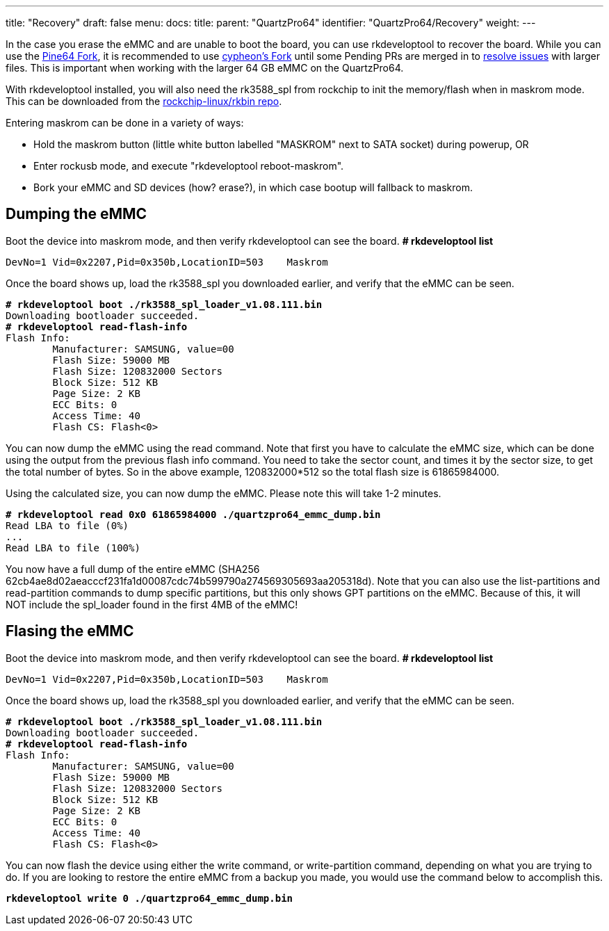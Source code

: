 ---
title: "Recovery"
draft: false
menu:
  docs:
    title:
    parent: "QuartzPro64"
    identifier: "QuartzPro64/Recovery"
    weight:
---

In the case you erase the eMMC and are unable to boot the board, you can use rkdeveloptool to recover the board. While you can use the https://gitlab.com/pine64-org/quartz-bsp/rkdeveloptool[Pine64 Fork], it is recommended to use https://gitlab.com/cypheon/rkdeveloptool/-/tree/main?ref_type=heads[cypheon's Fork] until some Pending PRs are merged in to https://gitlab.com/pine64-org/quartz-bsp/rkdeveloptool/-/merge_requests?scope=all&state=opened&author_username=cypheon[resolve issues] with larger files. This is important when working with the larger 64&nbsp;GB eMMC on the QuartzPro64.

With rkdeveloptool installed, you will also need the rk3588_spl from rockchip to init the memory/flash when in maskrom mode. This can be downloaded from the https://github.com/rockchip-linux/rkbin/blob/master/bin/rk35/rk3588_spl_v1.12.bin[rockchip-linux/rkbin repo].

Entering maskrom can be done in a variety of ways:

* Hold the maskrom button (little white button labelled "MASKROM" next to SATA socket) during powerup, OR
* Enter rockusb mode, and execute "rkdeveloptool reboot-maskrom".
* Bork your eMMC and SD devices (how? erase?), in which case bootup will fallback to maskrom.

== Dumping the eMMC

Boot the device into maskrom mode, and then verify rkdeveloptool can see the board. **# rkdeveloptool list**

 DevNo=1	Vid=0x2207,Pid=0x350b,LocationID=503	Maskrom

Once the board shows up, load the rk3588_spl you downloaded earlier, and verify that the eMMC can be seen.

[subs="quotes"]
----
**# rkdeveloptool boot ./rk3588_spl_loader_v1.08.111.bin**
Downloading bootloader succeeded.
**# rkdeveloptool read-flash-info**
Flash Info:
 	Manufacturer: SAMSUNG, value=00
 	Flash Size: 59000 MB
 	Flash Size: 120832000 Sectors
 	Block Size: 512 KB
 	Page Size: 2 KB
 	ECC Bits: 0
 	Access Time: 40
 	Flash CS: Flash<0>
----

You can now dump the eMMC using the read command. Note that first you have to calculate the eMMC size, which can be done using the output from the previous flash info command. You need to take the sector count, and times it by the sector size, to get the total number of bytes. So in the above example, 120832000*512 so the total flash size is 61865984000.

Using the calculated size, you can now dump the eMMC. Please note this will take 1-2 minutes.

[subs="quotes"]
----
**# rkdeveloptool read 0x0 61865984000 ./quartzpro64_emmc_dump.bin**
Read LBA to file (0%)
...
Read LBA to file (100%)
----

You now have a full dump of the entire eMMC (SHA256 62cb4ae8d02aeacccf231fa1d00087cdc74b599790a274569305693aa205318d). Note that you can also use the list-partitions and read-partition commands to dump specific partitions, but this only shows GPT partitions on the eMMC. Because of this, it will NOT include the spl_loader found in the first 4MB of the eMMC!

== Flasing the eMMC

Boot the device into maskrom mode, and then verify rkdeveloptool can see the board. **# rkdeveloptool list**

 DevNo=1	Vid=0x2207,Pid=0x350b,LocationID=503	Maskrom

Once the board shows up, load the rk3588_spl you downloaded earlier, and verify that the eMMC can be seen.

[subs="quotes"]
----
**# rkdeveloptool boot ./rk3588_spl_loader_v1.08.111.bin**
Downloading bootloader succeeded.
**# rkdeveloptool read-flash-info**
Flash Info:
	Manufacturer: SAMSUNG, value=00
	Flash Size: 59000 MB
	Flash Size: 120832000 Sectors
	Block Size: 512 KB
	Page Size: 2 KB
	ECC Bits: 0
 	Access Time: 40
 	Flash CS: Flash<0>
----

You can now flash the device using either the write command, or write-partition command, depending on what you are trying to do. If you are looking to restore the entire eMMC from a backup you made, you would use the command below to accomplish this.

[subs="quotes"]
----
**rkdeveloptool write 0 ./quartzpro64_emmc_dump.bin**
----
